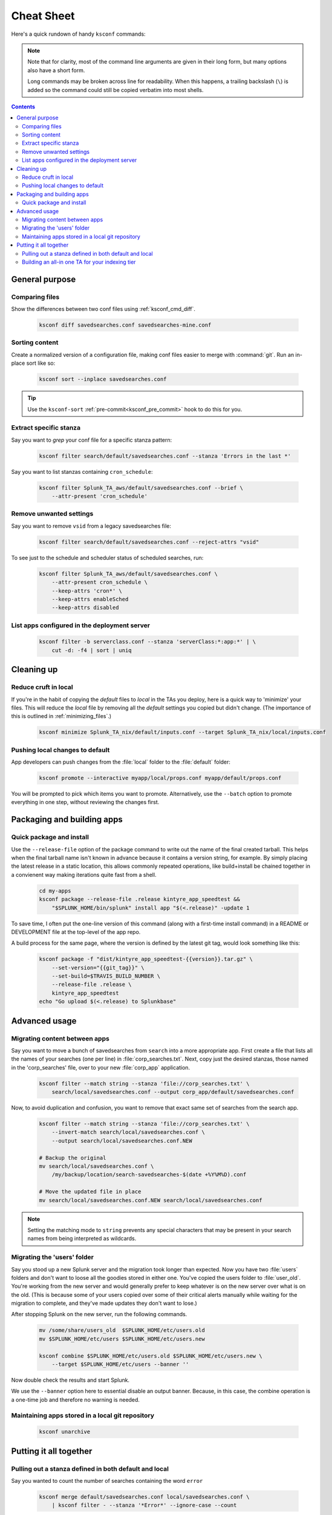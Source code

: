 Cheat Sheet
===========

.. I guess technically this is somewhere between a cheatsheet and tutorial???  but it works for now


Here's a quick rundown of handy ``ksconf`` commands:


..  note::

    Note that for clarity, most of the command line arguments are given in their long form,
    but many options also have a short form.

    Long commands may be broken across line for readability.   When this happens, a trailing
    backslash (``\``) is added so the command could still be copied verbatim into most shells.

    ..  only:: builder_epub

        Sorry ebook users.
        Trailing (``\``) probably will not look right on your screen.
        But then again, you probably won't be copy-n-pasting from your Kindle.

..  contents::


General purpose
---------------


Comparing files
~~~~~~~~~~~~~~~~

Show the differences between two conf files using :ref:`ksconf_cmd_diff`.

    .. code-block:: sh

        ksconf diff savedsearches.conf savedsearches-mine.conf


Sorting content
~~~~~~~~~~~~~~~

Create a normalized version of a configuration file, making conf files easier to merge with :command:`git`.
Run an in-place sort like so:

    .. code-block:: sh

        ksconf sort --inplace savedsearches.conf

..  tip::  Use the ``ksconf-sort`` :ref:`pre-commit<ksconf_pre_commit>` hook to do this for you.

Extract specific stanza
~~~~~~~~~~~~~~~~~~~~~~~


Say you want to *grep* your conf file for a specific stanza pattern:

    .. code-block:: sh

        ksconf filter search/default/savedsearches.conf --stanza 'Errors in the last *'


Say you want to list stanzas containing ``cron_schedule``:

    .. code-block:: sh

        ksconf filter Splunk_TA_aws/default/savedsearches.conf --brief \
            --attr-present 'cron_schedule'


Remove unwanted settings
~~~~~~~~~~~~~~~~~~~~~~~~

Say you want to remove ``vsid`` from a legacy savedsearches file:

    .. code-block:: sh

        ksconf filter search/default/savedsearches.conf --reject-attrs "vsid"


To see just to the schedule and scheduler status of scheduled searches, run:

    .. code-block:: sh

        ksconf filter Splunk_TA_aws/default/savedsearches.conf \
            --attr-present cron_schedule \
            --keep-attrs 'cron*' \
            --keep-attrs enableSched
            --keep-attrs disabled

List apps configured in the deployment server
~~~~~~~~~~~~~~~~~~~~~~~~~~~~~~~~~~~~~~~~~~~~~

    .. code-block:: sh

        ksconf filter -b serverclass.conf --stanza 'serverClass:*:app:*' | \
            cut -d: -f4 | sort | uniq


Cleaning up
-----------


Reduce cruft in local
~~~~~~~~~~~~~~~~~~~~~~~

If you're in the habit of copying the *default* files to *local* in the TAs you deploy, here is a quick way to 'minimize' your files.
This will reduce the *local* file by removing all the *default* settings you copied but didn't change.
(The importance of this is outlined in :ref:`minimizing_files`.)

    .. code-block:: sh

        ksconf minimize Splunk_TA_nix/default/inputs.conf --target Splunk_TA_nix/local/inputs.conf


Pushing local changes to default
~~~~~~~~~~~~~~~~~~~~~~~~~~~~~~~~

App developers can push changes from the :file:`local` folder to the :file:`default` folder:

    .. code-block:: sh

        ksconf promote --interactive myapp/local/props.conf myapp/default/props.conf

You will be prompted to pick which items you want to promote.
Alternatively, use the ``--batch`` option to promote everything in one step, without reviewing the changes first.


Packaging and building apps
---------------------------


Quick package and install
~~~~~~~~~~~~~~~~~~~~~~~~~


Use the ``--release-file`` option of the package command to write out the name of the final created tarball.
This helps when the final tarball name isn't known in advance because it contains a version string, for example.
By simply placing the latest release in a static location, this allows commonly repeated operations, like build+install be chained together in a convienent way making iterations quite fast from a shell.

    .. code-block:: sh

        cd my-apps
        ksconf package --release-file .release kintyre_app_speedtest &&
            "$SPLUNK_HOME/bin/splunk" install app "$(<.release)" -update 1

To save time, I often put the one-line version of this command (along with a first-time install command) in a README or DEVELOPMENT file at the top-level of the app repo.

A build process for the same page, where the version is defined by the latest git tag, would look something like this:

    .. code-block:: sh

        ksconf package -f "dist/kintyre_app_speedtest-{{version}}.tar.gz" \
            --set-version="{{git_tag}}" \
            --set-build=$TRAVIS_BUILD_NUMBER \
            --release-file .release \
            kintyre_app_speedtest
        echo "Go upload $(<.release) to Splunkbase"



Advanced usage
---------------


Migrating content between apps
~~~~~~~~~~~~~~~~~~~~~~~~~~~~~~


Say you want to move a bunch of savedsearches from ``search`` into a more appropriate app.
First create a file that lists all the names of your searches (one per line) in :file:`corp_searches.txt`.
Next, copy just the desired stanzas, those named in the 'corp_searches' file, over to your new :file:`corp_app` application.

    .. code-block:: sh

        ksconf filter --match string --stanza 'file://corp_searches.txt' \
            search/local/savedsearches.conf --output corp_app/default/savedsearches.conf

Now, to avoid duplication and confusion, you want to remove that exact same set of searches from the search app.

    .. code-block:: sh

        ksconf filter --match string --stanza 'file://corp_searches.txt' \
            --invert-match search/local/savedsearches.conf \
            --output search/local/savedsearches.conf.NEW

        # Backup the original
        mv search/local/savedsearches.conf \
            /my/backup/location/search-savedsearches-$(date +%Y%M%D).conf

        # Move the updated file in place
        mv search/local/savedsearches.conf.NEW search/local/savedsearches.conf


..  note::
    Setting the matching mode to ``string`` prevents any special characters that may be present in
    your search names from being interpreted as wildcards.


.. _example_combine_user_folder:

Migrating the 'users' folder
~~~~~~~~~~~~~~~~~~~~~~~~~~~~

Say you stood up a new Splunk server and the migration took longer than expected.
Now you have two :file:`users` folders and don't want to loose all the goodies stored in either one.
You've copied the users folder to :file:`user_old`.
You're working from the new server and would generally prefer to keep whatever is on the new server over what is on the old.
(This is because some of your users copied over some of their critical alerts manually while waiting for the migration to complete, and they've made updates they don't want to lose.)


After stopping Splunk on the new server, run the following commands.


    .. code-block:: sh

        mv /some/share/users_old  $SPLUNK_HOME/etc/users.old
        mv $SPLUNK_HOME/etc/users $SPLUNK_HOME/etc/users.new

        ksconf combine $SPLUNK_HOME/etc/users.old $SPLUNK_HOME/etc/users.new \
            --target $SPLUNK_HOME/etc/users --banner ''

Now double check the results and start Splunk.

We use the ``--banner`` option here to essential disable an output banner.
Because, in this case, the combine operation is a one-time job and therefore no warning is needed.


Maintaining apps stored in a local git repository
~~~~~~~~~~~~~~~~~~~~~~~~~~~~~~~~~~~~~~~~~~~~~~~~~~


    .. code-block:: sh

        ksconf unarchive


.. TODO - Finish this section





Putting it all together
-----------------------



Pulling out a stanza defined in both default and local
~~~~~~~~~~~~~~~~~~~~~~~~~~~~~~~~~~~~~~~~~~~~~~~~~~~~~~

Say you wanted to count the number of searches containing the word ``error``


    .. code-block:: sh

        ksconf merge default/savedsearches.conf local/savedsearches.conf \
            | ksconf filter - --stanza '*Error*' --ignore-case --count

This is a simple example of chaining two basic :program:`ksconf` commands together to perform a more complex operation.
The first command handles the merge of default and local :file:`savedsearches.conf` into a single output stream.
The second command filters the resulting stream finding stanzas containing the word 'Error'.



..  _example_ta_idx_tier:

Building an all-in one TA for your indexing tier
~~~~~~~~~~~~~~~~~~~~~~~~~~~~~~~~~~~~~~~~~~~~~~~~~

Say you need to build a single TA containing all the index-time settings for your indexing tier.
(Note:  Enterprise Security does something similar when generating the indexer app.)

    .. code-block:: sh

        ksconf merge etc/apps/*TA*/{default,local}/props.conf \
            | ksconf filter --output=TA-for-indexers/default/props.conf \
              --include-attr 'TRANSFORMS*' \
              --include-attr 'TIME_*' \
              --include-attr 'MUST_BREAK*' \
              --include-attr 'SHOULD_LINEMERGE' \
              --include-attr 'EVENT_BREAKER*' \
              --include-attr 'LINE_BREAKER*'

This example is incomplete because it doesn't list *every* index-time :file:`props.conf` attribute, and leaves out :file:`transforms.conf` and :file:`fields.conf`, but hopefully you get the idea.



.. TODO - Add more examples of how you can combine multiple ksconf commands together in meaningful ways.  It's hard to find precise and relevant examples,
